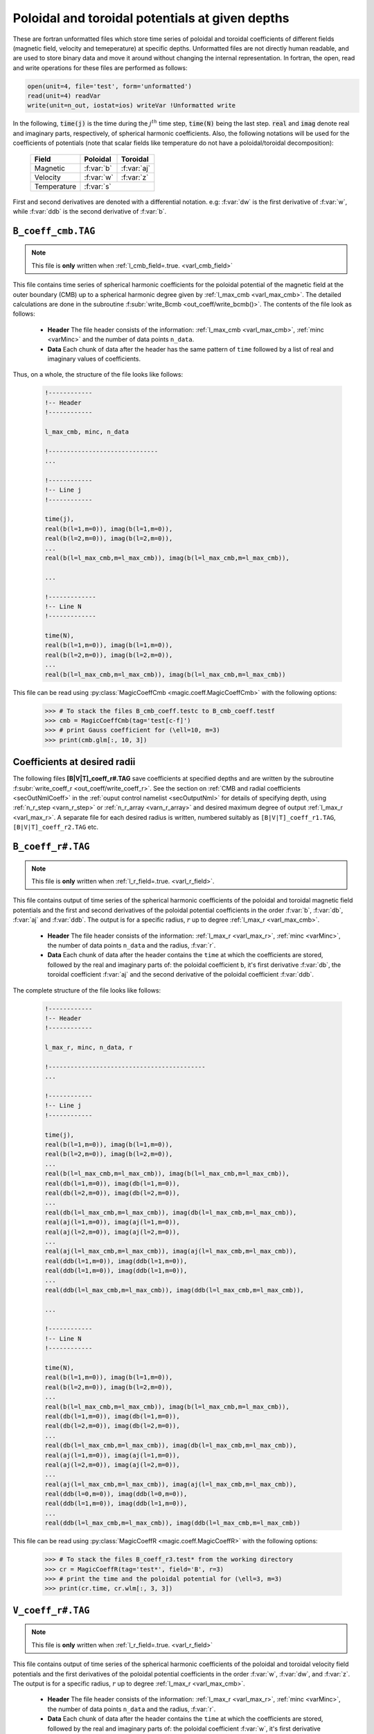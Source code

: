 .. _secCoeffFiles:

Poloidal and toroidal potentials at given depths
================================================

These are fortran unformatted files which store time series of poloidal and
toroidal coefficients of different fields (magnetic field, velocity and
temeperature) at specific depths. Unformatted files are not directly human
readable, and are used to store binary data and move it around without changing
the internal representation. In fortran, the open, read and write operations
for these files are performed as follows:

.. code-block:: fortran

  open(unit=4, file='test', form='unformatted')
  read(unit=4) readVar
  write(unit=n_out, iostat=ios) writeVar !Unformatted write

In the following, :code:`time(j)`  is the time during the :math:`j^{th}` time
step, :code:`time(N)` being the last step. :code:`real` and :code:`imag` denote
real and imaginary parts, respectively, of spherical harmonic coefficients.
Also, the following notations will be used for the coefficients of potentials
(note that scalar fields like temperature do not have a poloidal/toroidal
decomposition):

    +----------------+-----------+------------+
    | Field          | Poloidal  | Toroidal   |
    +================+===========+============+
    | Magnetic       | :f:var:`b`| :f:var:`aj`|
    +----------------+-----------+------------+
    | Velocity       | :f:var:`w`| :f:var:`z` |
    +----------------+-----------+------------+
    | Temperature    |      :f:var:`s`        |
    +----------------+-----------+------------+
     

First and second derivatives are denoted with a differential notation. e.g:
:f:var:`dw` is the first derivative of :f:var:`w`, while :f:var:`ddb` is the second
derivative of :f:var:`b`.

.. _secCmbFile:

``B_coeff_cmb.TAG``
-------------------

.. note:: This file is **only** written when :ref:`l_cmb_field=.true. <varl_cmb_field>` 

This file contains time series of spherical harmonic coefficients for the
poloidal potential of the magnetic field at the outer boundary (CMB) up to a
spherical harmonic degree given by :ref:`l_max_cmb <varl_max_cmb>`.
The detailed calculations are done in the subroutine :f:subr:`write_Bcmb
<out_coeff/write_bcmb()>`. The contents of the file look as follows:

 * **Header** The file header consists of the information: :ref:`l_max_cmb <varl_max_cmb>`, :ref:`minc <varMinc>` and the number of data points ``n_data``.
 * **Data** Each chunk of data after the header has the same pattern of ``time`` followed by a list of real and imaginary values of coefficients.

Thus, on a whole, the structure of the file looks like follows:

    .. code-block:: fortran
   
          !------------
          !-- Header
          !------------

          l_max_cmb, minc, n_data

          !------------------------------
          ...

          !------------
          !-- Line j
          !------------

          time(j), 
          real(b(l=1,m=0)), imag(b(l=1,m=0)),                  
          real(b(l=2,m=0)), imag(b(l=2,m=0)),                  
          ...
          real(b(l=l_max_cmb,m=l_max_cmb)), imag(b(l=l_max_cmb,m=l_max_cmb)),

          ...                  
   	    
          !-------------
          !-- Line N
          !-------------

          time(N), 
          real(b(l=1,m=0)), imag(b(l=1,m=0)),                  
          real(b(l=2,m=0)), imag(b(l=2,m=0)),                  
          ...
          real(b(l=l_max_cmb,m=l_max_cmb)), imag(b(l=l_max_cmb,m=l_max_cmb))                  

This file can be read using :py:class:`MagicCoeffCmb <magic.coeff.MagicCoeffCmb>` with the following options:

   >>> # To stack the files B_cmb_coeff.testc to B_cmb_coeff.testf
   >>> cmb = MagicCoeffCmb(tag='test[c-f]')
   >>> # print Gauss coefficient for (\ell=10, m=3)
   >>> print(cmb.glm[:, 10, 3])



.. _secCoeffrFiles:

Coefficients at desired radii
------------------------------

The following files **[B|V|T]_coeff_r#.TAG** save coefficients at specified
depths and are written by the subroutine :f:subr:`write_coeff_r
<out_coeff/write_coeff_r>`. See the section on :ref:`CMB and radial
coefficients <secOutNmlCoeff>` in the :ref:`ouput control namelist
<secOutputNml>` for details of specifying depth, using :ref:`n_r_step
<varn_r_step>` or :ref:`n_r_array <varn_r_array>` and desired maximum degree of
output :ref:`l_max_r <varl_max_r>`. A separate file for each desired radius
is written, numbered suitably as ``[B|V|T]_coeff_r1.TAG``,
``[B|V|T]_coeff_r2.TAG`` etc.


.. _secBcoeffrFile:

``B_coeff_r#.TAG``
------------------

.. note:: This file is **only** written when :ref:`l_r_field=.true. <varl_r_field>`.

This file contains output of time series of the spherical harmonic coefficients
of the poloidal and toroidal magnetic field potentials and the first and second
derivatives of the poloidal potential coefficients in the order :f:var:`b`,
:f:var:`db`, :f:var:`aj` and :f:var:`ddb`.  The output is for a specific
radius, :math:`r` up to degree :ref:`l_max_r <varl_max_cmb>`.

 * **Header** The file header consists of the information: :ref:`l_max_r
   <varl_max_r>`, :ref:`minc <varMinc>`,  the number of data points ``n_data``
   and the radius, :f:var:`r`.
 * **Data** Each chunk of data after the header contains the ``time`` at which
   the coefficients are stored, followed by the real and imaginary parts of:
   the poloidal coefficient ``b``, it's first derivative :f:var:`db`, the toroidal
   coefficient :f:var:`aj` and the second derivative of the poloidal coefficient
   :f:var:`ddb`.


The complete structure of the file looks like follows:

    .. code-block:: fortran

          !------------
          !-- Header
          !------------

          l_max_r, minc, n_data, r

          !-------------------------------------------
          ...

          !------------
          !-- Line j
          !------------

          time(j), 
          real(b(l=1,m=0)), imag(b(l=1,m=0)),                  
          real(b(l=2,m=0)), imag(b(l=2,m=0)),                  
          ...
          real(b(l=l_max_cmb,m=l_max_cmb)), imag(b(l=l_max_cmb,m=l_max_cmb)),                  
          real(db(l=1,m=0)), imag(db(l=1,m=0)),                  
          real(db(l=2,m=0)), imag(db(l=2,m=0)),                  
          ...
          real(db(l=l_max_cmb,m=l_max_cmb)), imag(db(l=l_max_cmb,m=l_max_cmb)),                  
          real(aj(l=1,m=0)), imag(aj(l=1,m=0)),                  
          real(aj(l=2,m=0)), imag(aj(l=2,m=0)),                  
          ...
          real(aj(l=l_max_cmb,m=l_max_cmb)), imag(aj(l=l_max_cmb,m=l_max_cmb)),
          real(ddb(l=1,m=0)), imag(ddb(l=1,m=0)),              
          real(ddb(l=1,m=0)), imag(ddb(l=1,m=0)),
          ...
          real(ddb(l=l_max_cmb,m=l_max_cmb)), imag(ddb(l=l_max_cmb,m=l_max_cmb)),                  

          ...

          !------------
          !-- Line N
          !------------

          time(N), 
          real(b(l=1,m=0)), imag(b(l=1,m=0)),                  
          real(b(l=2,m=0)), imag(b(l=2,m=0)),                  
          ...
          real(b(l=l_max_cmb,m=l_max_cmb)), imag(b(l=l_max_cmb,m=l_max_cmb)),                  
          real(db(l=1,m=0)), imag(db(l=1,m=0)),                  
          real(db(l=2,m=0)), imag(db(l=2,m=0)),                  
          ...
          real(db(l=l_max_cmb,m=l_max_cmb)), imag(db(l=l_max_cmb,m=l_max_cmb)),                  
          real(aj(l=1,m=0)), imag(aj(l=1,m=0)),                  
          real(aj(l=2,m=0)), imag(aj(l=2,m=0)),                  
          ...
          real(aj(l=l_max_cmb,m=l_max_cmb)), imag(aj(l=l_max_cmb,m=l_max_cmb)),
          real(ddb(l=0,m=0)), imag(ddb(l=0,m=0)),              
          real(ddb(l=1,m=0)), imag(ddb(l=1,m=0)),
          ...
          real(ddb(l=l_max_cmb,m=l_max_cmb)), imag(ddb(l=l_max_cmb,m=l_max_cmb))
	     

This file can be read using :py:class:`MagicCoeffR <magic.coeff.MagicCoeffR>` with the following options:

   >>> # To stack the files B_coeff_r3.test* from the working directory
   >>> cr = MagicCoeffR(tag='test*', field='B', r=3)
   >>> # print the time and the poloidal potential for (\ell=3, m=3)
   >>> print(cr.time, cr.wlm[:, 3, 3])

 

.. _secVcoeffrFile:

``V_coeff_r#.TAG``
------------------

.. note:: This file is **only** written when :ref:`l_r_field=.true. <varl_r_field>`

This file contains output of time series of the spherical harmonic coefficients
of the poloidal and toroidal velocity field potentials and the first
derivatives of the poloidal potential coefficients in the order :f:var:`w`,
:f:var:`dw`, and :f:var:`z`.  The output is for a specific radius, :math:`r` up
to degree :ref:`l_max_r <varl_max_cmb>`.

 * **Header** The file header consists of the information: :ref:`l_max_r
   <varl_max_r>`, :ref:`minc <varMinc>`,  the number of data points ``n_data``
   and the radius, :f:var:`r`.

 * **Data** Each chunk of data after the header contains the ``time`` at which
   the coefficients are stored, followed by the real and imaginary parts of:
   the poloidal coefficient :f:var:`w`, it's first derivative :f:var:`dw` and the
   toroidal coefficient :f:var:`z`.
 
The complete structure of the file looks like follows:

    .. code-block:: fortran

        !------------
        !-- Header
        !------------

        l_max_r, minc, n_data, r

        !----------------------------------
        ...

        !------------
        !-- Line j
        !------------

        time(j), 
        real(w(l=1,m=0)), imag(w(l=1,m=0)),                  
        real(w(l=2,m=0)), imag(w(l=2,m=0)),                  
        ...
        real(w(l=l_max_cmb,m=l_max_cmb)), imag(w(l=l_max_cmb,m=l_max_cmb)),                  
        real(dw(l=1,m=0)), imag(dw(l=1,m=0)),                  
        real(dw(l=2,m=0)), imag(dw(l=2,m=0)),                  
        ...
        real(dw(l=l_max_cmb,m=l_max_cmb)), imag(dw(l=l_max_cmb,m=l_max_cmb)),                  
        real(z(l=1,m=0)), imag(z(l=1,m=0)),                  
        real(z(l=2,m=0)), imag(z(l=2,m=0)),                  
        ...
        real(z(l=l_max_cmb,m=l_max_cmb)), imag(z(l=l_max_cmb,m=l_max_cmb)),                  

        ...

        !--------------
        !-- Line N
        !--------------

        time(N), 
        real(w(l=1,m=0)), imag(w(l=1,m=0)),                  
        real(w(l=2,m=0)), imag(w(l=2,m=0)),                  
        ...
        real(w(l=l_max_cmb,m=l_max_cmb)), imag(w(l=l_max_cmb,m=l_max_cmb)),                  
        real(dw(l=1,m=0)), imag(dw(l=1,m=0)),                  
        real(dw(l=2,m=0)), imag(dw(l=2,m=0)),                  
        ...
        real(dw(l=l_max_cmb,m=l_max_cmb)), imag(dw(l=l_max_cmb,m=l_max_cmb)),                  
        real(z(l=1,m=0)), imag(z(l=1,m=0)),                  
        real(z(l=2,m=0)), imag(z(l=2,m=0)),                  
        ...
        real(z(l=l_max_cmb,m=l_max_cmb)), imag(z(l=l_max_cmb,m=l_max_cmb))

This file can be read using :py:class:`MagicCoeffR <magic.coeff.MagicCoeffR>` with the following options:

   >>> # To stack the files V_coeff_r3.test* from the working directory
   >>> cr = MagicCoeffR(tag='test*', field='V', r=3)
   >>> # print the poloidal and toroidal potentials for (\ell=6, m=0)
   >>> print(cr.wlm[:, 6, 0], cr.zlm[:, 6, 0])


.. _secTcoeffrFile:

``T_coeff_r#.TAG``
------------------

.. note:: This file is **only** written when :ref:`l_r_fieldT=.true. <varl_r_fieldT>`

This file contains output of time series of the spherical harmonic coefficients
of the temperature (or entropy) field. The output is for a specific radius,
:math:`r` up to degree :ref:`l_max_r <varl_max_cmb>`.

 * **Header** The file header consists of the information: :ref:`l_max_r
   <varl_max_r>`, :ref:`minc <varMinc>`,  the number of data points ``n_data``
   and the radius, :f:var:`r`.

 * **Data** Each chunk of data after the header contains the ``time`` at which
   the coefficients are stored, followed by the real and imaginary parts of the
   coefficient :f:var:`s`.
 
The complete structure of the file looks like follows:

    .. code-block:: fortran

        !------------
        !-- Header
        !------------

        l_max_r, minc, n_data, r

        !---------------------------------

        ...

        !------------
        !-- Line j
        !------------

        time(j), 
        real(s(l=0,m=0)), imag(s(l=0,m=0)),                  
        real(s(l=1,m=0)), imag(s(l=1,m=0)),                  
        real(s(l=2,m=0)), imag(s(l=2,m=0)),                  
        ...
        real(s(l=l_max_cmb,m=l_max_cmb)), imag(s(l=l_max_cmb,m=l_max_cmb)),                  

        !------------
        !-- Line N
        !------------

        time(N), 
        real(s(l=0,m=0)), imag(s(l=0,m=0)),                  
        real(s(l=1,m=0)), imag(s(l=1,m=0)),                  
        real(s(l=2,m=0)), imag(s(l=2,m=0)),                  
        ...
        real(s(l=l_max_cmb,m=l_max_cmb)), imag(s(l=l_max_cmb,m=l_max_cmb)),                  
